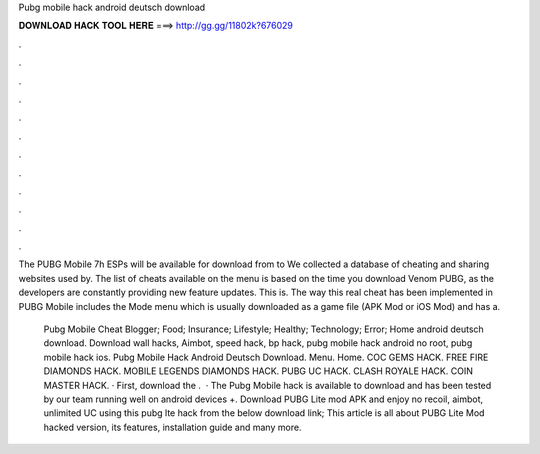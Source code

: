 Pubg mobile hack android deutsch download



𝐃𝐎𝐖𝐍𝐋𝐎𝐀𝐃 𝐇𝐀𝐂𝐊 𝐓𝐎𝐎𝐋 𝐇𝐄𝐑𝐄 ===> http://gg.gg/11802k?676029



.



.



.



.



.



.



.



.



.



.



.



.

The PUBG Mobile 7h ESPs will be available for download from to We collected a database of cheating and sharing websites used by. The list of cheats available on the menu is based on the time you download Venom PUBG, as the developers are constantly providing new feature updates. This is. The way this real cheat has been implemented in PUBG Mobile includes the Mode menu which is usually downloaded as a game file (APK Mod or iOS Mod) and has a.

 Pubg Mobile Cheat Blogger; Food; Insurance; Lifestyle; Healthy; Technology; Error; Home android deutsch download. Download wall hacks, Aimbot, speed hack, bp hack, pubg mobile hack android no root, pubg mobile hack ios.  Pubg Mobile Hack Android Deutsch Download. Menu. Home. COC GEMS HACK. FREE FIRE DIAMONDS HACK. MOBILE LEGENDS DIAMONDS HACK. PUBG UC HACK. CLASH ROYALE HACK. COIN MASTER HACK. · First, download the .  · The Pubg Mobile hack is available to download and has been tested by our team running well on android devices +. Download PUBG Lite mod APK and enjoy no recoil, aimbot, unlimited UC using this pubg lte hack from the below download link; This article is all about PUBG Lite Mod hacked version, its features, installation guide and many more.
